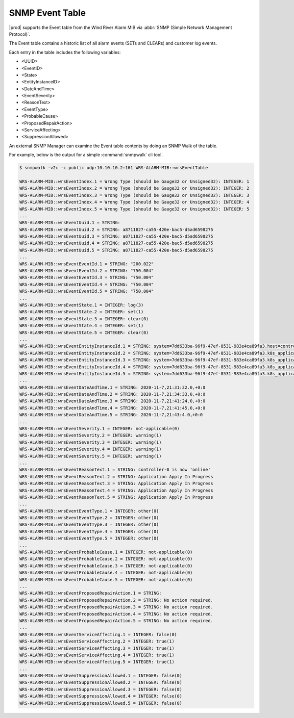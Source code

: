 
.. rdr1552680506097
.. _snmp-event-table:

================
SNMP Event Table
================

|prod| supports the Event table from the Wind River Alarm MIB via :abbr:`SNMP
(Simple Network Management Protocol)`.

The Event table contains a historic list of all alarm events (SETs and CLEARs)
and customer log events.

Each entry in the table includes the following variables:

.. _snmp-event-table-ul-y1w-4lk-qq:

-   <UUID>

-   <EventID>

-   <State>

-   <EntityInstanceID>

-   <DateAndTime>

-   <EventSeverity>

-   <ReasonText>

-   <EventType>

-   <ProbableCause>

-   <ProposedRepairAction>

-   <ServiceAffecting>

-   <SuppressionAllowed>

An external SNMP Manager can examine the Event table contents by doing an SNMP
Walk of the table.

For example, below is the output for a simple :command:`snmpwalk` cli tool.

.. code-block:: none

    $ snmpwalk -v2c -c public udp:10.10.10.2:161 WRS-ALARM-MIB::wrsEventTable

    WRS-ALARM-MIB::wrsEventIndex.1 = Wrong Type (should be Gauge32 or Unsigned32): INTEGER: 1
    WRS-ALARM-MIB::wrsEventIndex.2 = Wrong Type (should be Gauge32 or Unsigned32): INTEGER: 2
    WRS-ALARM-MIB::wrsEventIndex.3 = Wrong Type (should be Gauge32 or Unsigned32): INTEGER: 3
    WRS-ALARM-MIB::wrsEventIndex.4 = Wrong Type (should be Gauge32 or Unsigned32): INTEGER: 4
    WRS-ALARM-MIB::wrsEventIndex.5 = Wrong Type (should be Gauge32 or Unsigned32): INTEGER: 5
    ...
    WRS-ALARM-MIB::wrsEventUuid.1 = STRING:
    WRS-ALARM-MIB::wrsEventUuid.2 = STRING: a8711827-ca55-420e-bac5-d5ad6598275
    WRS-ALARM-MIB::wrsEventUuid.3 = STRING: a8711827-ca55-420e-bac5-d5ad6598275
    WRS-ALARM-MIB::wrsEventUuid.4 = STRING: a8711827-ca55-420e-bac5-d5ad6598275
    WRS-ALARM-MIB::wrsEventUuid.5 = STRING: a8711827-ca55-420e-bac5-d5ad6598275
    ...
    WRS-ALARM-MIB::wrsEventEventId.1 = STRING: "200.022"
    WRS-ALARM-MIB::wrsEventEventId.2 = STRING: "750.004"
    WRS-ALARM-MIB::wrsEventEventId.3 = STRING: "750.004"
    WRS-ALARM-MIB::wrsEventEventId.4 = STRING: "750.004"
    WRS-ALARM-MIB::wrsEventEventId.5 = STRING: "750.004"
    ...
    WRS-ALARM-MIB::wrsEventState.1 = INTEGER: log(3)
    WRS-ALARM-MIB::wrsEventState.2 = INTEGER: set(1)
    WRS-ALARM-MIB::wrsEventState.3 = INTEGER: clear(0)
    WRS-ALARM-MIB::wrsEventState.4 = INTEGER: set(1)
    WRS-ALARM-MIB::wrsEventState.5 = INTEGER: clear(0)
    ...
    WRS-ALARM-MIB::wrsEventEntityInstanceId.1 = STRING: system=7dd633ba-96f9-47ef-8531-983e4ca89fa3.host=controller-0.status=online
    WRS-ALARM-MIB::wrsEventEntityInstanceId.2 = STRING: system=7dd633ba-96f9-47ef-8531-983e4ca89fa3.k8s_application=nginx-ingress-controller
    WRS-ALARM-MIB::wrsEventEntityInstanceId.3 = STRING: system=7dd633ba-96f9-47ef-8531-983e4ca89fa3.k8s_application=nginx-ingress-controller
    WRS-ALARM-MIB::wrsEventEntityInstanceId.4 = STRING: system=7dd633ba-96f9-47ef-8531-983e4ca89fa3.k8s_application=cert-manager
    WRS-ALARM-MIB::wrsEventEntityInstanceId.5 = STRING: system=7dd633ba-96f9-47ef-8531-983e4ca89fa3.k8s_application=cert-manager
    ...
    WRS-ALARM-MIB::wrsEventDateAndTime.1 = STRING: 2020-11-7,21:31:32.0,+0:0
    WRS-ALARM-MIB::wrsEventDateAndTime.2 = STRING: 2020-11-7,21:34:33.0,+0:0
    WRS-ALARM-MIB::wrsEventDateAndTime.3 = STRING: 2020-11-7,21:41:24.0,+0:0
    WRS-ALARM-MIB::wrsEventDateAndTime.4 = STRING: 2020-11-7,21:41:45.0,+0:0
    WRS-ALARM-MIB::wrsEventDateAndTime.5 = STRING: 2020-11-7,21:43:4.0,+0:0
    ...
    WRS-ALARM-MIB::wrsEventSeverity.1 = INTEGER: not-applicable(0)
    WRS-ALARM-MIB::wrsEventSeverity.2 = INTEGER: warning(1)
    WRS-ALARM-MIB::wrsEventSeverity.3 = INTEGER: warning(1)
    WRS-ALARM-MIB::wrsEventSeverity.4 = INTEGER: warning(1)
    WRS-ALARM-MIB::wrsEventSeverity.5 = INTEGER: warning(1)
    ...
    WRS-ALARM-MIB::wrsEventReasonText.1 = STRING: controller-0 is now 'online'
    WRS-ALARM-MIB::wrsEventReasonText.2 = STRING: Application Apply In Progress
    WRS-ALARM-MIB::wrsEventReasonText.3 = STRING: Application Apply In Progress
    WRS-ALARM-MIB::wrsEventReasonText.4 = STRING: Application Apply In Progress
    WRS-ALARM-MIB::wrsEventReasonText.5 = STRING: Application Apply In Progress
    ...
    WRS-ALARM-MIB::wrsEventEventType.1 = INTEGER: other(0)
    WRS-ALARM-MIB::wrsEventEventType.2 = INTEGER: other(0)
    WRS-ALARM-MIB::wrsEventEventType.3 = INTEGER: other(0)
    WRS-ALARM-MIB::wrsEventEventType.4 = INTEGER: other(0)
    WRS-ALARM-MIB::wrsEventEventType.5 = INTEGER: other(0)
    ...
    WRS-ALARM-MIB::wrsEventProbableCause.1 = INTEGER: not-applicable(0)
    WRS-ALARM-MIB::wrsEventProbableCause.2 = INTEGER: not-applicable(0)
    WRS-ALARM-MIB::wrsEventProbableCause.3 = INTEGER: not-applicable(0)
    WRS-ALARM-MIB::wrsEventProbableCause.4 = INTEGER: not-applicable(0)
    WRS-ALARM-MIB::wrsEventProbableCause.5 = INTEGER: not-applicable(0)
    ...
    WRS-ALARM-MIB::wrsEventProposedRepairAction.1 = STRING:
    WRS-ALARM-MIB::wrsEventProposedRepairAction.2 = STRING: No action required.
    WRS-ALARM-MIB::wrsEventProposedRepairAction.3 = STRING: No action required.
    WRS-ALARM-MIB::wrsEventProposedRepairAction.4 = STRING: No action required.
    WRS-ALARM-MIB::wrsEventProposedRepairAction.5 = STRING: No action required.
    ...
    WRS-ALARM-MIB::wrsEventServiceAffecting.1 = INTEGER: false(0)
    WRS-ALARM-MIB::wrsEventServiceAffecting.2 = INTEGER: true(1)
    WRS-ALARM-MIB::wrsEventServiceAffecting.3 = INTEGER: true(1)
    WRS-ALARM-MIB::wrsEventServiceAffecting.4 = INTEGER: true(1)
    WRS-ALARM-MIB::wrsEventServiceAffecting.5 = INTEGER: true(1)
    ...
    WRS-ALARM-MIB::wrsEventSuppressionAllowed.1 = INTEGER: false(0)
    WRS-ALARM-MIB::wrsEventSuppressionAllowed.2 = INTEGER: false(0)
    WRS-ALARM-MIB::wrsEventSuppressionAllowed.3 = INTEGER: false(0)
    WRS-ALARM-MIB::wrsEventSuppressionAllowed.4 = INTEGER: false(0)
    WRS-ALARM-MIB::wrsEventSuppressionAllowed.5 = INTEGER: false(0)